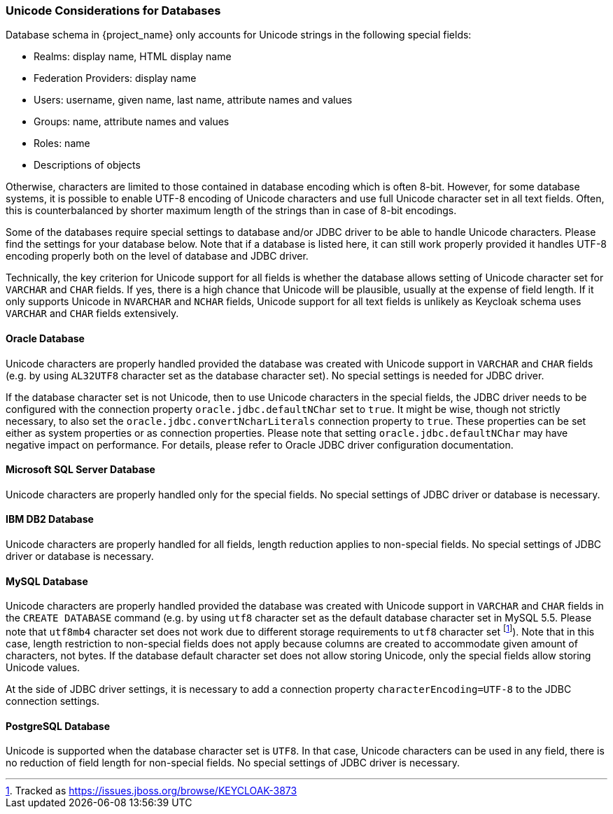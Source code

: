 
=== Unicode Considerations for Databases

Database schema in {project_name} only accounts for Unicode strings in the following special fields:

* Realms: display name, HTML display name
* Federation Providers: display name
* Users: username, given name, last name, attribute names and values
* Groups: name, attribute names and values
* Roles: name
* Descriptions of objects

Otherwise, characters are limited to those contained in database encoding which is often 8-bit. However, for some
database systems, it is possible to enable UTF-8 encoding of Unicode characters and use full Unicode character set in all
text fields. Often, this is counterbalanced by shorter maximum length of the strings than in case of 8-bit encodings.

Some of the databases require special settings to database and/or JDBC driver to be able to handle Unicode characters.
Please find the settings for your database below. Note that if a database is listed here, it can still work properly
provided it handles UTF-8 encoding properly both on the level of database and JDBC driver.

Technically, the key criterion for Unicode support for all fields is whether the database allows setting of Unicode
character set for `VARCHAR` and `CHAR` fields. If yes, there is a high chance that Unicode will be plausible, usually at
the expense of field length. If it only supports Unicode in `NVARCHAR` and `NCHAR` fields, Unicode support for all text
fields is unlikely as Keycloak schema uses `VARCHAR` and `CHAR` fields extensively.

==== Oracle Database

Unicode characters are properly handled provided the database was created with Unicode support in `VARCHAR` and `CHAR`
fields (e.g. by using `AL32UTF8` character set as the database character set). No special settings is needed for JDBC
driver.

If the database character set is not Unicode, then to use Unicode characters in the special fields, the JDBC driver needs
to be configured with the connection property `oracle.jdbc.defaultNChar` set to `true`. It might be wise, though not
strictly necessary, to also set the `oracle.jdbc.convertNcharLiterals` connection property to `true`. These properties
can be set either as system properties or as connection properties. Please note that setting `oracle.jdbc.defaultNChar`
may have negative impact on performance. For details, please refer to Oracle JDBC driver configuration documentation.

==== Microsoft SQL Server Database

Unicode characters are properly handled only for the special fields. No special settings of JDBC driver or database is
necessary.

==== IBM DB2 Database

Unicode characters are properly handled for all fields, length reduction applies to non-special fields. No special
settings of JDBC driver or database is necessary.

==== MySQL Database

Unicode characters are properly handled provided the database was created with Unicode support in `VARCHAR` and `CHAR`
fields in the `CREATE DATABASE` command (e.g. by using `utf8` character set as the default database character set in
MySQL 5.5. Please note that `utf8mb4` character set does not work due to different storage requirements to `utf8`
character set footnote:[Tracked as https://issues.jboss.org/browse/KEYCLOAK-3873]). Note that in this case, length
restriction to non-special fields does not apply because columns are created to accommodate given amount of characters,
not bytes. If the database default character set does not allow storing Unicode, only the special fields allow storing
Unicode values.

At the side of JDBC driver settings, it is necessary to add a connection property `characterEncoding=UTF-8` to the JDBC
connection settings.

==== PostgreSQL Database

Unicode is supported when the database character set is `UTF8`. In that case, Unicode characters can be used in any
field, there is no reduction of field length for non-special fields. No special settings of JDBC driver is necessary.
